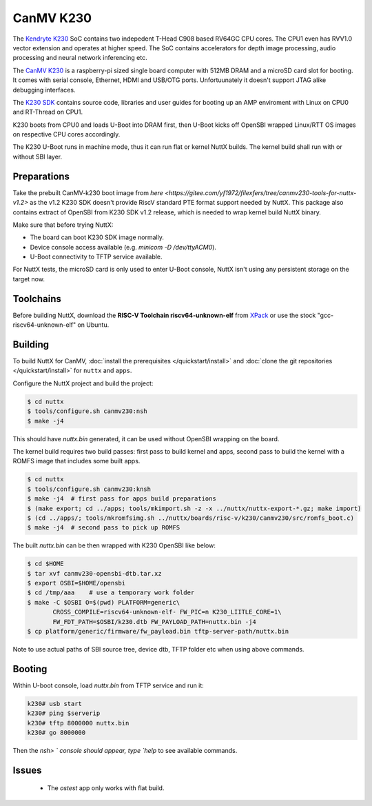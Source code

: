 =============
CanMV K230
=============

The `Kendryte K230 <https://www.canaan.io/product/k230>`_ SoC contains two indepedent T-Head C908 based RV64GC CPU cores. The CPU1 even has RVV1.0 vector extension and operates at higher speed. The SoC contains accelerators for depth image processing, audio processing and neural network inferencing etc.

The `CanMV K230 <https://developer.canaan-creative.com/k230/dev/zh/CanMV_K230_%E6%95%99%E7%A8%8B.html>`_ is a raspberry-pi sized single board computer with 512MB DRAM and a microSD card slot for booting. It comes with serial console, Ethernet, HDMI and USB/OTG ports. Unfortuunately it doesn't support JTAG alike debugging interfaces.

The `K230 SDK <https://github.com/kendryte/k230_sdk>`_ contains source code, libraries and user guides for booting up an AMP enviroment with Linux on CPU0 and RT-Thread on CPU1. 

K230 boots from CPU0 and loads U-Boot into DRAM first, then U-Boot kicks off OpenSBI wrapped Linux/RTT OS images on respective CPU cores accordingly.

The K230 U-Boot runs in machine mode, thus it can run flat or kernel NuttX builds. The kernel build shall run with or without SBI layer.

Preparations
============

Take the prebuilt CanMV-k230 boot image from `here <https://gitee.com/yf1972/filexfers/tree/canmv230-tools-for-nuttx-v1.2>` as the v1.2 K230 SDK doesn't provide RiscV standard PTE format support needed by NuttX. This package also contains extract of OpenSBI from K230 SDK v1.2 release, which is needed to wrap kernel build NuttX binary.

Make sure that before trying NuttX:

- The board can boot K230 SDK image normally.
- Device console access available (e.g. `minicom -D /dev/ttyACM0`).
- U-Boot connectivity to TFTP service available.

For NuttX tests, the microSD card is only used to enter U-Boot console, NuttX isn't using any persistent storage on the target now.

Toolchains
==========

Before building NuttX, download the **RISC-V Toolchain riscv64-unknown-elf** from `XPack <https://github.com/xpack-dev-tools/riscv-none-elf-gcc-xpack>`_ or use the stock "gcc-riscv64-unknown-elf" on Ubuntu.


Building
========

To build NuttX for CanMV, :doc:`install the prerequisites </quickstart/install>` and :doc:`clone the git repositories </quickstart/install>` for ``nuttx`` and ``apps``.

Configure the NuttX project and build the project:

.. code:: console

   $ cd nuttx
   $ tools/configure.sh canmv230:nsh
   $ make -j4

This should have `nuttx.bin` generated, it can be used without OpenSBI wrapping on the board.

The kernel build requires two build passes: first pass to build kernel and apps, second pass to build the kernel with a ROMFS image that includes some built apps.

.. code:: console

   $ cd nuttx
   $ tools/configure.sh canmv230:knsh
   $ make -j4  # first pass for apps build preparations
   $ (make export; cd ../apps; tools/mkimport.sh -z -x ../nuttx/nuttx-export-*.gz; make import)
   $ (cd ../apps/; tools/mkromfsimg.sh ../nuttx/boards/risc-v/k230/canmv230/src/romfs_boot.c)
   $ make -j4  # second pass to pick up ROMFS

The built `nuttx.bin` can be then wrapped with K230 OpenSBI like below:

.. code:: console

   $ cd $HOME
   $ tar xvf canmv230-opensbi-dtb.tar.xz
   $ export OSBI=$HOME/opensbi 
   $ cd /tmp/aaa    # use a temporary work folder
   $ make -C $OSBI O=$(pwd) PLATFORM=generic\
          CROSS_COMPILE=riscv64-unknown-elf- FW_PIC=n K230_LIITLE_CORE=1\
          FW_FDT_PATH=$OSBI/k230.dtb FW_PAYLOAD_PATH=nuttx.bin -j4
   $ cp platform/generic/firmware/fw_payload.bin tftp-server-path/nuttx.bin

Note to use actual paths of SBI source tree, device dtb, TFTP folder etc when using above commands.

Booting
=======

Within U-boot console, load `nuttx.bin` from TFTP service and run it:

.. code:: console

   k230# usb start
   k230# ping $serverip
   k230# tftp 8000000 nuttx.bin
   k230# go 8000000

Then the `nsh> ` console should appear, type `help` to see available commands.

Issues
======

 - The `ostest` app only works with flat build.

